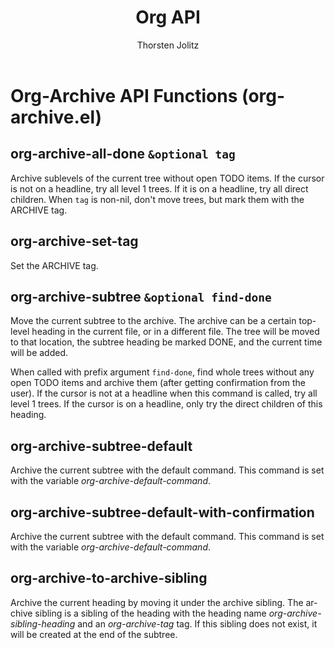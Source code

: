 #+OPTIONS:    H:3 num:nil toc:2 \n:nil @:t ::t |:t ^:{} -:t f:t *:t TeX:t LaTeX:t skip:nil d:(HIDE) tags:not-in-toc
#+STARTUP:    align fold nodlcheck hidestars oddeven lognotestate hideblocks
#+SEQ_TODO:   TODO(t) INPROGRESS(i) WAITING(w@) | DONE(d) CANCELED(c@)
#+TAGS:       Write(w) Update(u) Fix(f) Check(c) noexport(n)
#+TITLE:      Org API
#+AUTHOR:     Thorsten Jolitz
#+EMAIL:      tjolitz [at] gmail [dot] com
#+LANGUAGE:   en
#+STYLE:      <style type="text/css">#outline-container-introduction{ clear:both; }</style>
#+LINK_UP:    index.html
#+LINK_HOME:  http://orgmode.org/worg/
#+EXPORT_EXCLUDE_TAGS: noexport


* Org-Archive API Functions (org-archive.el)
** org-archive-all-done =&optional tag=

Archive sublevels of the current tree without open TODO items.
If the cursor is not on a headline, try all level 1 trees.  If
it is on a headline, try all direct children.
When =tag= is non-nil, don't move trees, but mark them with the ARCHIVE tag.


** org-archive-set-tag  

Set the ARCHIVE tag.


** org-archive-subtree =&optional find-done=

Move the current subtree to the archive.
The archive can be a certain top-level heading in the current file, or in
a different file.  The tree will be moved to that location, the subtree
heading be marked DONE, and the current time will be added.

When called with prefix argument =find-done=, find whole trees without any
open TODO items and archive them (after getting confirmation from the user).
If the cursor is not at a headline when this command is called, try all level
1 trees.  If the cursor is on a headline, only try the direct children of
this heading.


** org-archive-subtree-default  

Archive the current subtree with the default command.
This command is set with the variable /org-archive-default-command/.


** org-archive-subtree-default-with-confirmation  

Archive the current subtree with the default command.
This command is set with the variable /org-archive-default-command/.


** org-archive-to-archive-sibling  

Archive the current heading by moving it under the archive sibling.
The archive sibling is a sibling of the heading with the heading name
/org-archive-sibling-heading/ and an /org-archive-tag/ tag.  If this
sibling does not exist, it will be created at the end of the subtree.



